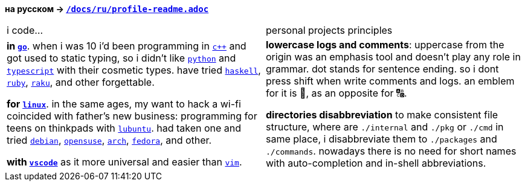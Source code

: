 // adresses shorts
:h: https://
:wiki: {h}w.wiki/


*на русском → link:../ru/profile-readme.adoc[`/docs/ru/profile-readme.adoc`]*

|===

| i code… | personal projects principles

| 

*in {wiki}9VuF[`go`]*. when i was 10 i'd been programming in {wiki}35Gx[`c++`]
and got used to static typing, so i didn't like {wiki}PoF[`python`] and
{wiki}5WMt[`typescript`] with their cosmetic types. have tried
{wiki}8yNr[`haskell`], {wiki}9VuP[`ruby`], {wiki}9VuT[`raku`], and other
forgettable.

*for {wiki}S5C[`linux`]*. in the same ages, my want to hack a wi-fi coincided
with father's new business: programming for teens on thinkpads with
{wiki}9VvY[`lubuntu`]. had taken one and tried {wiki}9VuS[`debian`],
{wiki}5kfD[`opensuse`], {wiki}9VuV[`arch`], {wiki}7caP[`fedora`], and other.

*with {wiki}3oas[`vscode`]* as it more universal and easier than
{wiki}PoB[`vim`].

|

*lowercase logs and comments*: uppercase from the origin was an emphasis tool
and doesn't play any role in grammar. dot stands for sentence ending. so i dont
press shift when write comments and logs. an emblem for it is 🔡, as an opposite
for 🔠.

*directories disabbreviation* to make consistent file structure, where are
`./internal` and `./pkg` or `./cmd` in same place, i disabbreviate them to
`./packages` and `./commands`. nowadays there is no need for short names with
auto-completion and in-shell abbreviations.

|===